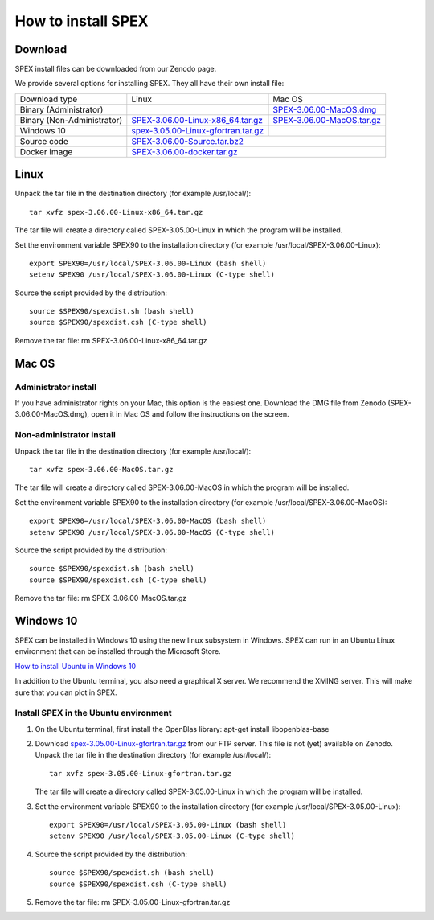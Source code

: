 .. _sec:install:

How to install SPEX
===================

  .. highlight:: none

Download
--------

SPEX install files can be downloaded from our Zenodo page.

We provide several options for installing SPEX. They all have their own install file:

+--------------------------+---------------------------------------------------------------------------------------------------------------------------+-----------------------------------------------------------------------------------------------------------+
|Download type             |Linux                                                                                                                      |Mac OS                                                                                                     |
+--------------------------+---------------------------------------------------------------------------------------------------------------------------+-----------------------------------------------------------------------------------------------------------+
|Binary (Administrator)	   |                                                                                                                           |`SPEX-3.06.00-MacOS.dmg <https://zenodo.org/record/3939056/files/spex-3.06.00-MacOS.dmg?download=1>`_      |
+--------------------------+---------------------------------------------------------------------------------------------------------------------------+-----------------------------------------------------------------------------------------------------------+
|Binary (Non-Administrator)|`SPEX-3.06.00-Linux-x86_64.tar.gz <https://zenodo.org/record/2419563/files/spex-3.05.00-Linux-x86_64.tar.gz?download=1>`_  |`SPEX-3.06.00-MacOS.tar.gz <https://zenodo.org/record/3939056/files/spex-3.06.00-MacOS.tar.gz?download=1>`_|
+--------------------------+---------------------------------------------------------------------------------------------------------------------------+-----------------------------------------------------------------------------------------------------------+
|Windows 10                |`spex-3.05.00-Linux-gfortran.tar.gz <ftp://ftp.sron.nl/pub/jellep/spex/v3.05/spex-3.05.00-Linux-gfortran.tar.gz>`_         |                                                                                                           |
+--------------------------+---------------------------------------------------------------------------------------------------------------------------+-----------------------------------------------------------------------------------------------------------+
|Source code               | `SPEX-3.06.00-Source.tar.bz2 <https://zenodo.org/record/3939056/files/spex-3.06.00-Source.tar.bz2?download=1>`_                                                                                                                       |
+--------------------------+---------------------------------------------------------------------------------------------------------------------------+-----------------------------------------------------------------------------------------------------------+
|Docker image              | `SPEX-3.06.00-docker.tar.gz <https://zenodo.org/record/3939056/files/spex-3.06.00-Docker.tar.gz?download=1>`_                                                                                                                         |
+--------------------------+---------------------------------------------------------------------------------------------------------------------------+-----------------------------------------------------------------------------------------------------------+

Linux
-----

Unpack the tar file in the destination directory (for example /usr/local/):: 

    tar xvfz spex-3.06.00-Linux-x86_64.tar.gz

The tar file will create a directory called SPEX-3.05.00-Linux in which the program will be installed.

Set the environment variable SPEX90 to the installation directory (for example /usr/local/SPEX-3.06.00-Linux)::
 
    export SPEX90=/usr/local/SPEX-3.06.00-Linux (bash shell)
    setenv SPEX90 /usr/local/SPEX-3.06.00-Linux (C-type shell)

Source the script provided by the distribution::
 
    source $SPEX90/spexdist.sh (bash shell)
    source $SPEX90/spexdist.csh (C-type shell)

Remove the tar file: rm SPEX-3.06.00-Linux-x86_64.tar.gz


Mac OS
------

Administrator install
^^^^^^^^^^^^^^^^^^^^^

If you have administrator rights on your Mac, this option is the easiest one. Download the DMG file from Zenodo (SPEX-3.06.00-MacOS.dmg),
open it in Mac OS and follow the instructions on the screen.

Non-administrator install
^^^^^^^^^^^^^^^^^^^^^^^^^

Unpack the tar file in the destination directory (for example /usr/local/):: 

    tar xvfz spex-3.06.00-MacOS.tar.gz

The tar file will create a directory called SPEX-3.06.00-MacOS in which the program will be installed.

Set the environment variable SPEX90 to the installation directory (for example /usr/local/SPEX-3.06.00-MacOS)::
 
    export SPEX90=/usr/local/SPEX-3.06.00-MacOS (bash shell)
    setenv SPEX90 /usr/local/SPEX-3.06.00-MacOS (C-type shell)

Source the script provided by the distribution::
 
    source $SPEX90/spexdist.sh (bash shell)
    source $SPEX90/spexdist.csh (C-type shell)

Remove the tar file: rm SPEX-3.06.00-MacOS.tar.gz


Windows 10
----------

SPEX can be installed in Windows 10 using the new linux subsystem in Windows. SPEX can run in an Ubuntu Linux 
environment that can be installed through the Microsoft Store.

`How to install Ubuntu in Windows 10 <https://tutorials.ubuntu.com/tutorial/tutorial-ubuntu-on-windows#0>`_

In addition to the Ubuntu terminal, you also need a graphical X server. We recommend the XMING server. 
This will make sure that you can plot in SPEX.

Install SPEX in the Ubuntu environment
^^^^^^^^^^^^^^^^^^^^^^^^^^^^^^^^^^^^^^

1. On the Ubuntu terminal, first install the OpenBlas library: apt-get install libopenblas-base

2. Download `spex-3.05.00-Linux-gfortran.tar.gz <ftp://ftp.sron.nl/pub/jellep/spex/v3.05/spex-3.05.00-Linux-gfortran.tar.gz>`_ 
   from our FTP server. This file is not (yet) available on Zenodo.
   Unpack the tar file in the destination directory (for example /usr/local/):: 

       tar xvfz spex-3.05.00-Linux-gfortran.tar.gz

   The tar file will create a directory called SPEX-3.05.00-Linux in which the program will be installed.

3. Set the environment variable SPEX90 to the installation directory (for example /usr/local/SPEX-3.05.00-Linux)::
 
       export SPEX90=/usr/local/SPEX-3.05.00-Linux (bash shell)
       setenv SPEX90 /usr/local/SPEX-3.05.00-Linux (C-type shell)

4. Source the script provided by the distribution::
 
       source $SPEX90/spexdist.sh (bash shell)
       source $SPEX90/spexdist.csh (C-type shell)

5. Remove the tar file: rm SPEX-3.05.00-Linux-gfortran.tar.gz


